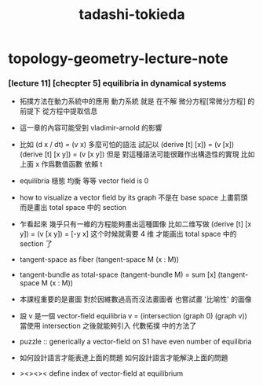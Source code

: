 #+title: tadashi-tokieda

* topology-geometry-lecture-note

*** [lecture 11] [checpter 5] equilibria in dynamical systems

    - 拓撲方法在動力系統中的應用
      動力系統 就是
      在不解 微分方程[常微分方程] 的前提下
      從方程中提取信息

    - 這一章的內容可能受到 vladimir-arnold 的影響

    - 比如
      (d x / dt) = (v x)
      多麼可怕的語法
      試記以
      (derive [t] [x]) = (v [x])
      (derive [t] [x y]) = (v [x y])
      但是
      對這種語法可能很難作出構造性的實現
      比如上面 x 作爲數值函數 依賴 t

    - equilibria 穩態 均衡 等等
      vector field is 0

    - how to visualize a vector field by its graph
      不是在 base space 上畫箭頭
      而是畫出 total space 中的 section

    - 乍看起來
      幾乎只有一維的方程能夠畫出這種圖像
      比如二维写做
      (derive [t] [x y]) = (v [x y]) = [-y x]
      这个时候就需要 4 维 才能画出 total space 中的 section 了

    - tangent-space as fiber
      (tangent-space M (x : M))

    - tangent-bundle as total-space
      (tangent-bundle M) = sum [x] (tangent-space M (x : M))

    - 本課程重要的是畫圖
      對於因維數過高而沒法畫圖者
      也嘗試畫 '比喻性' 的圖像

    - 設 v 是一個 vector-field
      equilibria v = (intersection (graph 0) (graph v))
      當使用 intersection 之後就能夠引入 代數拓撲 中的方法了

    - puzzle ::
         generically
         a vector-field on S1 have even number of equilibria

    - 如何設計語言才能表達上面的問題
      如何設計語言才能解決上面的問題

    - ><><><
      define
      index of vector-field at equilibrium
